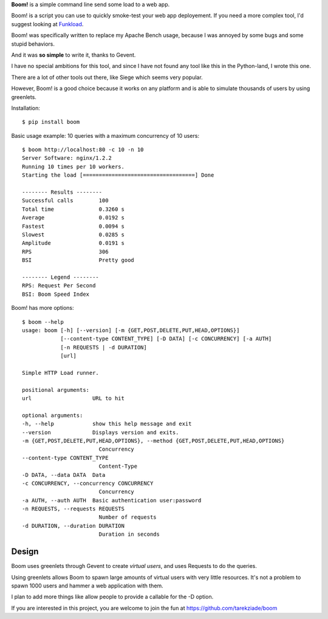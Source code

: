 
.. img:: http://blog.ziade.org/boom.png


**Boom!** is a simple command line send some load to a web app.

Boom! is a script you can use to quickly smoke-test your
web app deployement. If you need a more complex tool,
I'd suggest looking at `Funkload <http://funkload.nuxeo.org/>`_.

Boom! was specifically written to replace my Apache Bench usage,
because I was annoyed by some bugs and some stupid behaviors.

And it was **so simple** to write it, thanks to Gevent.

I have no special ambitions for this tool, and since I have not
found any tool like this in the Python-land, I wrote this one.

There are a lot of other tools out there, like Siege which
seems very popular.

However, Boom! is a good choice because it works on any platform
and is able to simulate thousands of users by using greenlets.

Installation::

    $ pip install boom


Basic usage example: 10 queries with a maximum concurrency of
10 users::

    $ boom http://localhost:80 -c 10 -n 10
    Server Software: nginx/1.2.2
    Running 10 times per 10 workers.
    Starting the load [===================================] Done

    -------- Results --------
    Successful calls        100
    Total time              0.3260 s
    Average                 0.0192 s
    Fastest                 0.0094 s
    Slowest                 0.0285 s
    Amplitude               0.0191 s
    RPS                     306
    BSI                     Pretty good

    -------- Legend --------
    RPS: Request Per Second
    BSI: Boom Speed Index


Boom! has more options::


    $ boom --help
    usage: boom [-h] [--version] [-m {GET,POST,DELETE,PUT,HEAD,OPTIONS}]
                [--content-type CONTENT_TYPE] [-D DATA] [-c CONCURRENCY] [-a AUTH]
                [-n REQUESTS | -d DURATION]
                [url]

    Simple HTTP Load runner.

    positional arguments:
    url                   URL to hit

    optional arguments:
    -h, --help            show this help message and exit
    --version             Displays version and exits.
    -m {GET,POST,DELETE,PUT,HEAD,OPTIONS}, --method {GET,POST,DELETE,PUT,HEAD,OPTIONS}
                            Concurrency
    --content-type CONTENT_TYPE
                            Content-Type
    -D DATA, --data DATA  Data
    -c CONCURRENCY, --concurrency CONCURRENCY
                            Concurrency
    -a AUTH, --auth AUTH  Basic authentication user:password
    -n REQUESTS, --requests REQUESTS
                            Number of requests
    -d DURATION, --duration DURATION
                            Duration in seconds


Design
======

Boom uses greenlets through Gevent to create *virtual users*, and uses Requests to do the
queries.

Using greenlets allows Boom to spawn large amounts of virtual users with very little
resources. It's not a problem to spawn 1000 users and hammer a web application with them.

I plan to add more things like allow people to provide a callable for the -D option.

If you are interested in this project, you are welcome to join the fun at
https://github.com/tarekziade/boom
